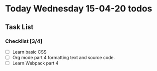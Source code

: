 * Today Wednesday 15-04-20 todos
** Task List
*** Checklist [3/4]
- [ ] Learn basic CSS
- [ ] Org mode part 4 formatting text and source code. 
- [ ] Learn Webpack part 4  
